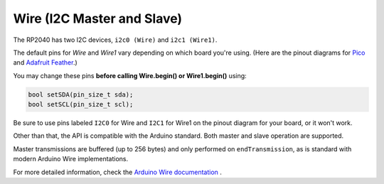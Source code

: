 Wire (I2C Master and Slave)
===========================

The RP2040 has two I2C devices, ``i2c0 (Wire)`` and ``i2c1 (Wire1)``.

The default pins for `Wire` and `Wire1` vary depending on which board you're using.
(Here are the pinout diagrams for `Pico <https://datasheets.raspberrypi.org/pico/Pico-R3-A4-Pinout.pdf>`_
and `Adafruit Feather <https://learn.adafruit.com/assets/100740>`_.)

You may change these pins **before calling Wire.begin() or Wire1.begin()** using:

.. code:: cpp

        bool setSDA(pin_size_t sda);
        bool setSCL(pin_size_t scl);

Be sure to use pins labeled ``I2C0`` for Wire and ``I2C1`` for Wire1 on the pinout
diagram for your board, or it won't work.

Other than that, the API is compatible with the Arduino standard.
Both master and slave operation are supported.

Master transmissions are buffered (up to 256 bytes) and only performed
on ``endTransmission``, as is standard with modern Arduino Wire implementations.

For more detailed information, check the `Arduino Wire documentation <https://www.arduino.cc/en/reference/wire>`_ .
